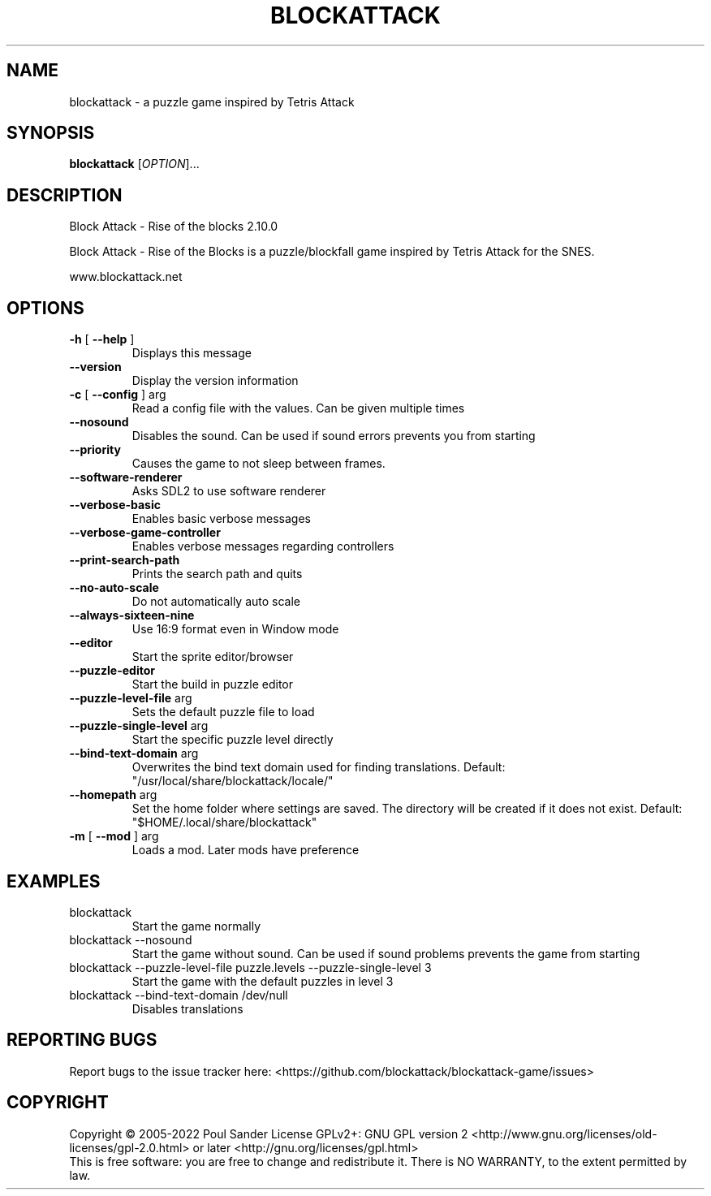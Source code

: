 .\" DO NOT MODIFY THIS FILE!  It was generated by help2man 1.49.3.
.TH BLOCKATTACK "6" "October 2025" "blockattack 2.10.0" "Games"
.SH NAME
blockattack \- a puzzle game inspired by Tetris Attack
.SH SYNOPSIS
.B blockattack
[\fI\,OPTION\/\fR]...
.SH DESCRIPTION
Block Attack \- Rise of the blocks 2.10.0
.PP
Block Attack \- Rise of the Blocks is a puzzle/blockfall game inspired by Tetris Attack for the SNES.
.PP
www.blockattack.net
.SH OPTIONS
.TP
\fB\-h\fR [ \fB\-\-help\fR ]
Displays this message
.TP
\fB\-\-version\fR
Display the version information
.TP
\fB\-c\fR [ \fB\-\-config\fR ] arg
Read a config file with the values. Can be given multiple times
.TP
\fB\-\-nosound\fR
Disables the sound. Can be used if sound errors prevents you from starting
.TP
\fB\-\-priority\fR
Causes the game to not sleep between frames.
.TP
\fB\-\-software\-renderer\fR
Asks SDL2 to use software renderer
.TP
\fB\-\-verbose\-basic\fR
Enables basic verbose messages
.TP
\fB\-\-verbose\-game\-controller\fR
Enables verbose messages regarding controllers
.TP
\fB\-\-print\-search\-path\fR
Prints the search path and quits
.TP
\fB\-\-no\-auto\-scale\fR
Do not automatically auto scale
.TP
\fB\-\-always\-sixteen\-nine\fR
Use 16:9 format even in Window mode
.TP
\fB\-\-editor\fR
Start the sprite editor/browser
.TP
\fB\-\-puzzle\-editor\fR
Start the build in puzzle editor
.TP
\fB\-\-puzzle\-level\-file\fR arg
Sets the default puzzle file to load
.TP
\fB\-\-puzzle\-single\-level\fR arg
Start the specific puzzle level directly
.TP
\fB\-\-bind\-text\-domain\fR arg
Overwrites the bind text domain used for finding translations. Default: "/usr/local/share/blockattack/locale/"
.TP
\fB\-\-homepath\fR arg
Set the home folder where settings are saved. The directory will be created if it does not exist. Default: "$HOME/.local/share/blockattack"
.TP
\fB\-m\fR [ \fB\-\-mod\fR ] arg
Loads a mod. Later mods have preference
.SH EXAMPLES
.TP
blockattack
Start the game normally
.TP
blockattack \-\-nosound
Start the game without sound. Can be used if sound problems prevents the game from starting
.TP
blockattack \-\-puzzle\-level\-file puzzle.levels \-\-puzzle\-single\-level 3
Start the game with the default puzzles in level 3
.TP
blockattack \-\-bind\-text\-domain /dev/null
Disables translations
.SH "REPORTING BUGS"
Report bugs to the issue tracker here: <https://github.com/blockattack/blockattack\-game/issues>
.SH COPYRIGHT
Copyright \(co 2005\-2022 Poul Sander
License GPLv2+: GNU GPL version 2 <http://www.gnu.org/licenses/old\-licenses/gpl\-2.0.html> or later <http://gnu.org/licenses/gpl.html>
.br
This is free software: you are free to change and redistribute it.
There is NO WARRANTY, to the extent permitted by law.
